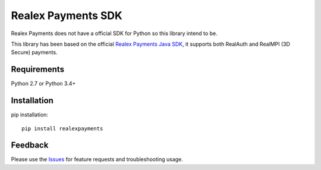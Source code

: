 =================================
Realex Payments SDK
=================================
Realex Payments does not have a official SDK for Python so this library intend to be.

This library has been based on the official `Realex Payments Java SDK`_, it supports both RealAuth and RealMPI (3D Secure) payments.

Requirements
===============
Python 2.7 or Python 3.4+


Installation
===============
pip installation::

    pip install realexpayments


Feedback
===============
Please use the Issues_ for feature requests and troubleshooting usage.

.. _`Realex Payments Java SDK`: https://github.com/realexpayments/rxp-remote-java

.. _PyPi: https://pypi.python.org/pypi/realexpayments

.. _Issues: https://github.com/viniciuschiele/realexpayments/issues

